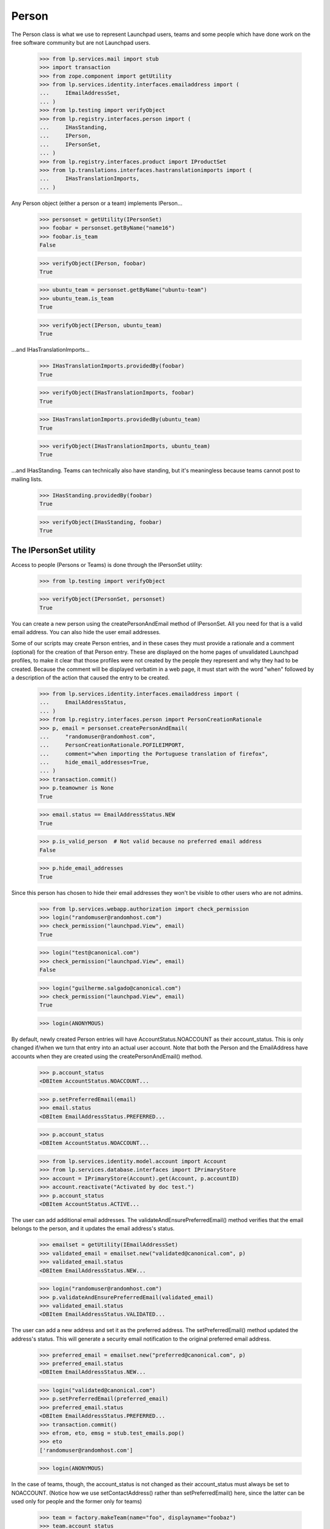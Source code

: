 Person
======

The Person class is what we use to represent Launchpad users, teams and
some people which have done work on the free software community but are
not Launchpad users.

    >>> from lp.services.mail import stub
    >>> import transaction
    >>> from zope.component import getUtility
    >>> from lp.services.identity.interfaces.emailaddress import (
    ...     IEmailAddressSet,
    ... )
    >>> from lp.testing import verifyObject
    >>> from lp.registry.interfaces.person import (
    ...     IHasStanding,
    ...     IPerson,
    ...     IPersonSet,
    ... )
    >>> from lp.registry.interfaces.product import IProductSet
    >>> from lp.translations.interfaces.hastranslationimports import (
    ...     IHasTranslationImports,
    ... )

Any Person object (either a person or a team) implements IPerson...

    >>> personset = getUtility(IPersonSet)
    >>> foobar = personset.getByName("name16")
    >>> foobar.is_team
    False

    >>> verifyObject(IPerson, foobar)
    True

    >>> ubuntu_team = personset.getByName("ubuntu-team")
    >>> ubuntu_team.is_team
    True

    >>> verifyObject(IPerson, ubuntu_team)
    True


...and IHasTranslationImports...

    >>> IHasTranslationImports.providedBy(foobar)
    True

    >>> verifyObject(IHasTranslationImports, foobar)
    True

    >>> IHasTranslationImports.providedBy(ubuntu_team)
    True

    >>> verifyObject(IHasTranslationImports, ubuntu_team)
    True

...and IHasStanding.  Teams can technically also have standing, but it's
meaningless because teams cannot post to mailing lists.

    >>> IHasStanding.providedBy(foobar)
    True

    >>> verifyObject(IHasStanding, foobar)
    True


The IPersonSet utility
----------------------

Access to people (Persons or Teams) is done through the IPersonSet
utility:

    >>> from lp.testing import verifyObject

    >>> verifyObject(IPersonSet, personset)
    True

You can create a new person using the createPersonAndEmail method of
IPersonSet. All you need for that is a valid email address. You can also
hide the user email addresses.

Some of our scripts may create Person entries, and in these cases they
must provide a rationale and a comment (optional) for the creation of
that Person entry. These are displayed on the home pages of unvalidated
Launchpad profiles, to make it clear that those profiles were not
created by the people they represent and why they had to be created.
Because the comment will be displayed verbatim in a web page, it must
start with the word "when" followed by a description of the action that
caused the entry to be created.

    >>> from lp.services.identity.interfaces.emailaddress import (
    ...     EmailAddressStatus,
    ... )
    >>> from lp.registry.interfaces.person import PersonCreationRationale
    >>> p, email = personset.createPersonAndEmail(
    ...     "randomuser@randomhost.com",
    ...     PersonCreationRationale.POFILEIMPORT,
    ...     comment="when importing the Portuguese translation of firefox",
    ...     hide_email_addresses=True,
    ... )
    >>> transaction.commit()
    >>> p.teamowner is None
    True

    >>> email.status == EmailAddressStatus.NEW
    True

    >>> p.is_valid_person  # Not valid because no preferred email address
    False

    >>> p.hide_email_addresses
    True

Since this person has chosen to hide their email addresses they won't be
visible to other users who are not admins.

    >>> from lp.services.webapp.authorization import check_permission
    >>> login("randomuser@randomhost.com")
    >>> check_permission("launchpad.View", email)
    True

    >>> login("test@canonical.com")
    >>> check_permission("launchpad.View", email)
    False

    >>> login("guilherme.salgado@canonical.com")
    >>> check_permission("launchpad.View", email)
    True

    >>> login(ANONYMOUS)

By default, newly created Person entries will have
AccountStatus.NOACCOUNT as their account_status. This is only changed
if/when we turn that entry into an actual user account.  Note that both
the Person and the EmailAddress have accounts when they are created
using the createPersonAndEmail() method.

    >>> p.account_status
    <DBItem AccountStatus.NOACCOUNT...

    >>> p.setPreferredEmail(email)
    >>> email.status
    <DBItem EmailAddressStatus.PREFERRED...

    >>> p.account_status
    <DBItem AccountStatus.NOACCOUNT...

    >>> from lp.services.identity.model.account import Account
    >>> from lp.services.database.interfaces import IPrimaryStore
    >>> account = IPrimaryStore(Account).get(Account, p.accountID)
    >>> account.reactivate("Activated by doc test.")
    >>> p.account_status
    <DBItem AccountStatus.ACTIVE...

The user can add additional email addresses. The
validateAndEnsurePreferredEmail() method verifies that the email belongs
to the person, and it updates the email address's status.

    >>> emailset = getUtility(IEmailAddressSet)
    >>> validated_email = emailset.new("validated@canonical.com", p)
    >>> validated_email.status
    <DBItem EmailAddressStatus.NEW...

    >>> login("randomuser@randomhost.com")
    >>> p.validateAndEnsurePreferredEmail(validated_email)
    >>> validated_email.status
    <DBItem EmailAddressStatus.VALIDATED...

The user can add a new address and set it as the preferred address. The
setPreferredEmail() method updated the address's status. This will generate a
security email notification to the original preferred email address.

    >>> preferred_email = emailset.new("preferred@canonical.com", p)
    >>> preferred_email.status
    <DBItem EmailAddressStatus.NEW...

    >>> login("validated@canonical.com")
    >>> p.setPreferredEmail(preferred_email)
    >>> preferred_email.status
    <DBItem EmailAddressStatus.PREFERRED...
    >>> transaction.commit()
    >>> efrom, eto, emsg = stub.test_emails.pop()
    >>> eto
    ['randomuser@randomhost.com']

    >>> login(ANONYMOUS)

In the case of teams, though, the account_status is not changed as their
account_status must always be set to NOACCOUNT. (Notice how we use
setContactAddress() rather than setPreferredEmail() here, since the
latter can be used only for people and the former only for teams)

    >>> team = factory.makeTeam(name="foo", displayname="foobaz")
    >>> team.account_status
    <DBItem AccountStatus.NOACCOUNT...

    >>> email = emailset.new("foo@baz.com", team)
    >>> team.setContactAddress(email)
    >>> email.status
    <DBItem EmailAddressStatus.PREFERRED...

    >>> team.account_status
    <DBItem AccountStatus.NOACCOUNT...

Unlike people, teams don't need a contact address, so we can pass None
to setContactAddress() to leave a team without a contact address.

    >>> team.setContactAddress(None)
    >>> print(team.preferredemail)
    None

When a new sourcepackage is imported and a Person entry has to be
created because we don't know about the maintainer of that package, the
code to create the person should look like this:

    >>> person, emailaddress = personset.createPersonAndEmail(
    ...     "random@random.com",
    ...     PersonCreationRationale.SOURCEPACKAGEIMPORT,
    ...     comment="when the ed package was imported into Ubuntu Breezy",
    ... )
    >>> person.is_valid_person
    False

    >>> print(person.creation_comment)
    when the ed package was imported into Ubuntu Breezy

Checking .is_valid_person issues a DB query to the
ValidPersonOrTeamCache, unless it's already been cached. To avoid many
small queries when checking whether a lot of people are valid,
getValidPersons() can be used. This is useful for filling the ORM cache,
so that code in other places can check .is_valid_person, without it
issuing a DB query.

    >>> non_valid_person = person
    >>> non_valid_person.is_valid_person
    False

    >>> foobar.is_valid_person
    True

    >>> valid_persons = personset.getValidPersons([non_valid_person, foobar])
    >>> for person in valid_persons:
    ...     print(person.name)
    ...
    name16


Accounts
........

A Person may be linked to an Account.

    >>> login("no-priv@canonical.com")
    >>> person = personset.getByEmail("no-priv@canonical.com")
    >>> print(person.account.openid_identifiers.any().identifier)
    no-priv_oid


Adapting an Account into a Person
.................................

And when the person is linked to an account, it's possible to adapt that
account into an IPerson.

    >>> IPerson(person.account) == person
    True

We can't adapt an account which has no person associated with, though.

    >>> from lp.services.identity.interfaces.account import (
    ...     AccountCreationRationale,
    ...     IAccountSet,
    ... )
    >>> personless_account = getUtility(IAccountSet).new(
    ...     AccountCreationRationale.UNKNOWN, "Display name"
    ... )
    >>> print(IPerson(personless_account, None))
    None

Our security adapters expect to get passed an IPerson, but we use
IAccounts to represent logged in users, so we need to adapt them into
IPerson before passing that to the adapters.  Since our Account table
has no reference to the Person table, the adaptation may end up hitting
the DB, which is something we don't want our security adapters to be
doing as they're called tons of times for every page we render.  For
that reason, whenever there is a browser request, we will cache the
IPerson objects associated to the accounts we adapt.

Up to now there was no browser request we could use, so no caching was
done.

    >>> from lp.services.webapp.servers import LaunchpadTestRequest
    >>> request = LaunchpadTestRequest()
    >>> print(request.annotations.get("launchpad.person_to_account_cache"))
    None

Now we log in with the request so that whenever we adapt an account into
a Person, the Person is cached in the request.

    >>> login("foo.bar@canonical.com", request)
    >>> IPerson(person.account)
    <Person...No Privileges Person)>

    >>> cache = request.annotations.get("launchpad.person_to_account_cache")
    >>> from zope.security.proxy import removeSecurityProxy
    >>> cache[removeSecurityProxy(person.account)]
    <Person...No Privileges Person)>

If we manually change the cache, the adapter will be fooled and will
return the wrong object.

    >>> cache[removeSecurityProxy(person.account)] = "foo"
    >>> print(IPerson(person.account))
    foo

If the cached value is None, though, the adapter will look up the
correct Person again and update the cache.

    >>> cache[removeSecurityProxy(person.account)] = None
    >>> IPerson(person.account)
    <Person...No Privileges Person)>

    >>> cache[removeSecurityProxy(person.account)]
    <Person...No Privileges Person)>


Personal standing
.................

People have a property called 'personal standing', which affects for
example their ability to post to mailing lists they are not members of.
It's a form of automatic moderation.  Most people have unknown standing,
which is the default.

    >>> login("foo.bar@canonical.com")
    >>> lifeless = personset.getByName("lifeless")
    >>> lifeless.personal_standing
    <DBItem PersonalStanding.UNKNOWN...

A person also has a reason for why their standing is what it is.  The
default value of None means that no reason for the personal_standing
value is available.

    >>> print(lifeless.personal_standing_reason)
    None

A Launchpad administrator may change a person's standing, and may give a
reason for the change.

    >>> from lp.registry.interfaces.person import PersonalStanding
    >>> lifeless.personal_standing = PersonalStanding.GOOD
    >>> lifeless.personal_standing_reason = "Such a cool guy!"

    >>> lifeless.personal_standing
    <DBItem PersonalStanding.GOOD...

    >>> print(lifeless.personal_standing_reason)
    Such a cool guy!

Non-administrators may not change a person's standing.

    >>> login("test@canonical.com")
    >>> lifeless.personal_standing = PersonalStanding.POOR
    Traceback (most recent call last):
    ...
    zope.security.interfaces.Unauthorized: ...

    >>> lifeless.personal_standing_reason = "Such a cool guy!"
    Traceback (most recent call last):
    ...
    zope.security.interfaces.Unauthorized: ...

    >>> login("foo.bar@canonical.com")
    >>> lifeless.personal_standing
    <DBItem PersonalStanding.GOOD...

    >>> print(lifeless.personal_standing_reason)
    Such a cool guy!

    >>> login(ANONYMOUS)


Ubuntu Code of Conduct signees
..............................

Some people have signed the latest version of the Ubuntu Code of Conduct
and others have not.

    >>> foobar.is_ubuntu_coc_signer
    True

    >>> lifeless.is_ubuntu_coc_signer
    False


Teams
-----

As we said above, the Person class is overloaded to represent teams so
we may have Person objects which are, in fact, teams. To find out
whether a given object is a person or a team we can use the is_team
property of IPerson or check if the object provides the ITeam interface.

    >>> from lp.registry.interfaces.person import ITeam
    >>> ddaa = personset.getByName("ddaa")
    >>> ddaa.is_team
    False

    >>> ITeam.providedBy(ddaa)
    False

    >>> landscape_devs = personset.getByName("landscape-developers")
    >>> landscape_devs.is_team
    True

    >>> ITeam.providedBy(landscape_devs)
    True

    >>> verifyObject(ITeam, landscape_devs)
    True

Also note that a team will never have a Launchpad account, so its
account_status will always be NOACCOUNT.

    >>> landscape_devs.account_status
    <DBItem AccountStatus.NOACCOUNT...


Creating teams
..............

Teams are created by the IPersonSet.newTeam() method, which takes the
team owner and some of the team's details, returning the newly created
team.

    >>> new_team = personset.newTeam(ddaa, "new-team", "Just a new team")
    >>> print(new_team.name)
    new-team

    >>> print(new_team.teamowner.name)
    ddaa

If the given name is already in use by another team/person, an exception
is raised.

    >>> personset.newTeam(ddaa, "ddaa", "Just a new team")
    Traceback (most recent call last):
    ...
    lp.registry.errors.NameAlreadyTaken: ...

PersonSet.newTeam() will also fire an ObjectCreatedEvent for the newly
created team.

    >>> from zope.lifecycleevent.interfaces import IObjectCreatedEvent
    >>> from lp.testing.fixture import ZopeEventHandlerFixture
    >>> def print_event(team, event):
    ...     print("ObjectCreatedEvent fired for team '%s'" % team.name)
    ...

    >>> listener = ZopeEventHandlerFixture(
    ...     print_event, (ITeam, IObjectCreatedEvent)
    ... )
    >>> listener.setUp()
    >>> another_team = personset.newTeam(ddaa, "new3", "Another a new team")
    ObjectCreatedEvent fired for team 'new3'

    >>> listener.cleanUp()


Turning people into teams
.........................

Launchpad may create Person entries automatically and it always assumes
these are actual people.  Sometimes, though, these should actually be
teams, so we provide an easy way to turn one of these auto created
entries into teams.

    >>> not_a_person, _ = personset.createPersonAndEmail(
    ...     "foo@random.com",
    ...     PersonCreationRationale.SOURCEPACKAGEIMPORT,
    ...     comment="when the ed package was imported into Ubuntu Feisty",
    ... )
    >>> transaction.commit()
    >>> not_a_person.is_team
    False

    >>> not_a_person.is_valid_person
    False

    >>> not_a_person.account_status
    <DBItem AccountStatus.NOACCOUNT...

    # Empty stub.test_emails as later we'll want to show that no
    # notifications are sent when we add the owner as a member of
    # the team.

    >>> stub.test_emails = []

    >>> not_a_person.convertToTeam(team_owner=ddaa)
    >>> not_a_person.is_team
    True

    >>> ITeam.providedBy(not_a_person)
    True

    >>> verifyObject(ITeam, not_a_person)
    True

The team owner is also added as an administrator of its team.

    >>> for member in not_a_person.adminmembers:
    ...     print(member.name)
    ...
    ddaa

    # As said previously, no notifications are sent when we add the
    # team owner as a member of their team.

    >>> transaction.commit()
    >>> stub.test_emails
    []

And we can even add other members to our new team!

    >>> login("foo.bar@canonical.com")
    >>> ignored = not_a_person.addMember(lifeless, reviewer=ddaa)
    >>> login(ANONYMOUS)
    >>> for member in not_a_person.activemembers:
    ...     print(member.name)
    ...
    ddaa
    lifeless

This functionality is only available for non-team Person entries whose
account_status is NOACCOUNT, though.

    >>> ddaa.account_status
    <DBItem AccountStatus.ACTIVE...

    >>> ddaa.convertToTeam(team_owner=landscape_devs)
    Traceback (most recent call last):
    ...
    AssertionError: Only Person entries whose account_status is NOACCOUNT...

    >>> not_a_person.convertToTeam(team_owner=landscape_devs)
    Traceback (most recent call last):
    ...
    lp.registry.interfaces.person.AlreadyConvertedException: foo-... has
    already been converted to a team.


Team members
............

The relationship between a person and a team is stored in
TeamMemberships table. TeamMemberships have a status (which can be any
item of TeamMembershipStatus) and represent the current state of the
relationship between that person and that team. Only
TeamMembershipStatus with an ADMIN or APPROVED status are considered
active.

    >>> for member in landscape_devs.approvedmembers:
    ...     print(member.displayname)
    ...
    Guilherme Salgado

    >>> for member in landscape_devs.adminmembers:
    ...     print(member.displayname)
    ...
    Sample Person

The IPerson.activemembers property will always include all approved and
admin members of that team.

    >>> for member in landscape_devs.activemembers:
    ...     print(member.displayname)
    ...
    Guilherme Salgado
    Sample Person

TeamMemberships with a PROPOSED or INVITED status represent a
person/team which has proposed themselves as a member or which has been
invited to join the team.

    >>> for member in landscape_devs.proposedmembers:
    ...     print(member.displayname)
    ...
    Foo Bar

    >>> for member in landscape_devs.invited_members:
    ...     print(member.displayname)
    ...
    Launchpad Developers

Similarly, we have IPerson.pendingmembers which includes both invited
and proposed members.

    >>> for member in landscape_devs.pendingmembers:
    ...     print(member.displayname)
    ...
    Foo Bar
    Launchpad Developers

Finally, we have EXPIRED and DEACTIVATED TeamMemberships, which
represent former (inactive) members of a team.

    >>> for member in landscape_devs.expiredmembers:
    ...     print(member.displayname)
    ...
    Karl Tilbury

    >>> for member in landscape_devs.deactivatedmembers:
    ...     print(member.displayname)
    ...
    No Privileges Person

We can get a list of all inactive members of a team with the
IPerson.inactivemembers property.

    >>> for member in landscape_devs.inactivemembers:
    ...     print(member.displayname)
    ...
    Karl Tilbury
    No Privileges Person

We can also iterate over the TeamMemberships themselves, which is useful
when we want to display details about them rather than just the member.

    >>> for membership in landscape_devs.member_memberships:
    ...     print(
    ...         "%s: %s"
    ...         % (membership.person.displayname, membership.status.name)
    ...     )
    ...
    Guilherme Salgado: APPROVED
    Sample Person: ADMIN

    >>> for membership in landscape_devs.getInvitedMemberships():
    ...     print(
    ...         "%s: %s"
    ...         % (membership.person.displayname, membership.status.name)
    ...     )
    ...
    Launchpad Developers: INVITED

    >>> for membership in landscape_devs.getProposedMemberships():
    ...     print(
    ...         "%s: %s"
    ...         % (membership.person.displayname, membership.status.name)
    ...     )
    ...
    Foo Bar: PROPOSED

    >>> for membership in landscape_devs.getInactiveMemberships():
    ...     print(
    ...         "%s: %s"
    ...         % (membership.person.displayname, membership.status.name)
    ...     )
    ...
    Karl Tilbury: EXPIRED
    No Privileges Person: DEACTIVATED

An IPerson has an inTeam method to allow us to easily check if a person
is a member (directly or through other teams) of a team. It accepts an
object implementing IPerson, which is the common use case when checking
permissions.

    >>> ddaa.is_valid_person
    True

    >>> vcs_imports = personset.getByName("vcs-imports")
    >>> lifeless.inTeam(vcs_imports) and ddaa.inTeam(vcs_imports)
    True

That method can also be used to check that a given IPerson is a member
of itself. We can do that because people and teams have
TeamParticipation entries for themselves.

    >>> ddaa.inTeam(ddaa)
    True

    >>> ddaa.hasParticipationEntryFor(ddaa)
    True

    >>> vcs_imports.inTeam(vcs_imports)
    True

    >>> vcs_imports.hasParticipationEntryFor(vcs_imports)
    True


Email notifications to teams
............................

If a team has a contact email address, all notifications we send to the
team will go to that address.

    >>> login("no-priv@canonical.com")
    >>> ubuntu_team = personset.getByName("ubuntu-team")
    >>> print(ubuntu_team.preferredemail.email)
    support@ubuntu.com

    >>> from lp.services.mail.helpers import get_contact_email_addresses
    >>> for email in get_contact_email_addresses(ubuntu_team):
    ...     print(email)
    ...
    support@ubuntu.com

On the other hand, if a team doesn't have a contact email address, all
notifications we send to the team will go to the preferred email of each
direct member of that team.

    >>> vcs_imports.preferredemail is None
    True

    >>> from operator import attrgetter
    >>> for member in sorted(
    ...     vcs_imports.activemembers, key=attrgetter("preferredemail.email")
    ... ):
    ...     print(member.preferredemail.email)
    david.allouche@canonical.com
    foo.bar@canonical.com
    robertc@robertcollins.net

    >>> sorted(get_contact_email_addresses(vcs_imports))
    ['david.allouche@canonical.com', 'foo.bar@canonical.com',
     'robertc@robertcollins.net']


Team Visibility
...............

A Team can have its visibility attribute set to
PersonVisibility.PUBLIC or PersonVisibility.PRIVATE.

PRIVATE teams are hidden from view from non-members but they are
allowed to actually do things in Launchpad.

The PublicPersonChoice for interface classes and the
validate_public_person for database classes only allow public teams to
be assigned to the specified field.

The validators will raise a PrivatePersonLinkageError exception if an
invalid team is passed to the constructor or is used to set one of the
attributes.

Private teams can be subscribed to bugs.

    >>> login("foo.bar@canonical.com")
    >>> from lp.bugs.interfaces.bug import IBugSet
    >>> from lp.registry.interfaces.person import IPersonSet, PersonVisibility
    >>> from lp.bugs.model.bugsubscription import BugSubscription
    >>> person_set = getUtility(IPersonSet)
    >>> bug_set = getUtility(IBugSet)
    >>> bug = bug_set.get(1)
    >>> guadamen = person_set.getByName("guadamen")
    >>> salgado = personset.getByName("salgado")
    >>> private_team_owner = factory.makePerson()
    >>> private_team = factory.makeTeam(
    ...     private_team_owner,
    ...     name="private-team",
    ...     displayname="Private Team",
    ...     visibility=PersonVisibility.PRIVATE,
    ... )
    >>> bug_subscription = BugSubscription(
    ...     bug=bug, person=private_team, subscribed_by=guadamen
    ... )

And they can subscribe others to bugs.

    >>> bug_subscription = BugSubscription(
    ...     bug=bug, person=guadamen, subscribed_by=private_team
    ... )

Teams also have a 'private' attribute that is true if the team is
private and false for public teams.  It is also false for people.

    >>> private_team.private
    True

    >>> guadamen.private
    False

    >>> salgado.private
    False

Latest Team Memberships
-----------------------

The key concept in displaying the latest team memberships is that the
team list is actually sorted by date joined.

    >>> from zope.component import getUtility
    >>> from lp.registry.interfaces.person import IPersonSet
    >>> personset = getUtility(IPersonSet)
    >>> foobar = personset.getByName("name16")
    >>> membership_list = foobar.getLatestApprovedMembershipsForPerson()
    >>> for membership in membership_list:
    ...     print(membership.datejoined)
    ...
    2009-07-09 11:58:38.122886+00:00
    2008-05-14 12:07:14.227450+00:00
    2007-01-17 14:13:39.692693+00:00
    2006-05-15 22:23:29.062603+00:00
    2005-10-13 13:03:41.668724+00:00


Searching
---------

You can search based on a person's name or displayname, or any of the
email addresses that belongs to a person using the methods provided by
IPersonSet.

While we don't have Full Text Indexes in the emailaddress table, we'll
be trying to match the text only against the beginning of an email
address:

    # First we'll define a utility function to help us displaying
    # the results.

    >>> naked_emailset = removeSecurityProxy(getUtility(IEmailAddressSet))
    >>> def print_people(results):
    ...     for person in results:
    ...         emails = [
    ...             email.email
    ...             for email in naked_emailset.getByPerson(person)
    ...         ]
    ...         print(
    ...             "%s (%s): %s"
    ...             % (person.displayname, person.name, pretty(emails))
    ...         )
    ...

    >>> print_people(personset.find("ubuntu"))
    Mirror Administrators (ubuntu-mirror-admins): []
    Sigurd Gartmann (sigurd-ubuntu): ['sigurd-ubuntu@brogar.org']
    Ubuntu Doc Team (doc): ['doc@lists.ubuntu.com']
    Ubuntu Gnome Team (name18): []
    Ubuntu Security Team (ubuntu-security): []
    Ubuntu Single Sign On (ubuntu-sso): ['ubuntu-sso@example.com']
    Ubuntu Team (ubuntu-team): ['support@ubuntu.com']
    Ubuntu Technical Board (techboard): []
    Ubuntu Translators (ubuntu-translators): []

    >>> print_people(personset.find("steve.alexander"))
    Steve Alexander (stevea): ['steve.alexander@ubuntulinux.com']

    >>> print_people(personset.find("steve.alexander@"))
    Steve Alexander (stevea): ['steve.alexander@ubuntulinux.com']

    >>> list(personset.find("eve.alexander@"))
    []

    >>> list(personset.find("eve.alexander"))
    []

The teams returned are dependent upon the team's visibility (privacy)
and whether the logged in user is a member of those teams.

Anonymous users cannot see non-public teams, such as 'private-team'.

    >>> login(ANONYMOUS)
    >>> print_people(personset.find("team"))
    Another a new team (new3): []
    Hoary Gnome Team (name21): []
    HWDB Team (hwdb-team): []
    Just a new team (new-team): []
    No Team Memberships (no-team-memberships):
      ['no-team-memberships@test.com']
    Other Team (otherteam): []
    Simple Team (simple-team): []
    Team Membership Janitor (team-membership-janitor): []
    testing Spanish team (testing-spanish-team): []
    Ubuntu Doc Team (doc): ['doc@lists.ubuntu.com']
    Ubuntu Gnome Team (name18): []
    Ubuntu Security Team (ubuntu-security): []
    Ubuntu Team (ubuntu-team): ['support@ubuntu.com']
    Warty Gnome Team (warty-gnome): []
    Warty Security Team (name20): []

But Owner, a member of that team, will see it in the results.

    >>> ignored = login_person(private_team_owner)
    >>> print_people(personset.find("team"))
    Another a new team (new3): []
    Hoary Gnome Team (name21): []
    HWDB Team (hwdb-team): []
    Just a new team (new-team): []
    No Team Memberships (no-team-memberships):
      ['no-team-memberships@test.com']
    Other Team (otherteam): []
    Private Team (private-team): []
    Simple Team (simple-team): []
    Team Membership Janitor (team-membership-janitor): []
    testing Spanish team (testing-spanish-team): []
    Ubuntu Doc Team (doc): ['doc@lists.ubuntu.com']
    Ubuntu Gnome Team (name18): []
    Ubuntu Security Team (ubuntu-security): []
    Ubuntu Team (ubuntu-team): ['support@ubuntu.com']
    Warty Gnome Team (warty-gnome): []
    Warty Security Team (name20): []

Searching for people and teams without specifying some text to filter
the results will cause no people/teams to be returned.

    >>> list(personset.find(""))
    []

Searching only for People based on their names or email addresses:

    >>> print_people(personset.findPerson("james.blackwell"))
    James Blackwell (jblack): ['james.blackwell@ubuntulinux.com']

    >>> print_people(personset.findPerson("dave"))
    Dave Miller (justdave): ['dave.miller@ubuntulinux.com',
                             'justdave@bugzilla.org']

The created_before and created_after arguments can be used to restrict
the matches by the IPerson.datecreated value.

    >>> from datetime import datetime, timezone

    >>> created_after = datetime(2008, 6, 27, tzinfo=timezone.utc)
    >>> created_before = datetime(2008, 7, 1, tzinfo=timezone.utc)
    >>> print_people(
    ...     personset.findPerson(
    ...         text="",
    ...         created_after=created_after,
    ...         created_before=created_before,
    ...     )
    ... )
    Brad Crittenden (bac): ['bac@canonical.com']

By default, when searching only for people, any person whose account is
inactive is not included in the list, but we can tell findPerson to
include them as well.

    >>> from lp.services.identity.interfaces.account import AccountStatus
    >>> dave = personset.getByName("justdave")
    >>> removeSecurityProxy(dave).setAccountStatus(
    ...     AccountStatus.DEACTIVATED, None, "gbcw"
    ... )
    >>> transaction.commit()
    >>> list(personset.findPerson("dave"))
    []

    >>> print_people(
    ...     personset.findPerson("dave", exclude_inactive_accounts=False)
    ... )
    Dave Miller (justdave): ['dave.miller@ubuntulinux.com',
                             'justdave@bugzilla.org']

    >>> removeSecurityProxy(dave).setAccountStatus(
    ...     AccountStatus.ACTIVE, None, "Welcome back"
    ... )
    >>> flush_database_updates()
    >>> login(ANONYMOUS)

Searching only for Teams based on their names or email addresses:

    >>> print_people(personset.findTeam("support"))
    Ubuntu Team (ubuntu-team): ['support@ubuntu.com']

    >>> print_people(personset.findTeam("translators"))
    Ubuntu Translators (ubuntu-translators): []

    >>> print_people(personset.findTeam("team"))
    Another a new team (new3): []
    Hoary Gnome Team (name21): []
    HWDB Team (hwdb-team): []
    Just a new team (new-team): []
    Other Team (otherteam): []
    Simple Team (simple-team): []
    testing Spanish team (testing-spanish-team): []
    Ubuntu Gnome Team (name18): []
    Ubuntu Security Team (ubuntu-security): []
    Ubuntu Team (ubuntu-team): ['support@ubuntu.com']
    Warty Gnome Team (warty-gnome): []
    Warty Security Team (name20): []

The Owner user is a member of the private team 'myteam' so
the previous search will include myteam in the results.

    >>> login("owner@canonical.com")
    >>> print_people(personset.findTeam("team"))
    Another a new team (new3): []
    Hoary Gnome Team (name21): []
    HWDB Team (hwdb-team): []
    Just a new team (new-team): []
    My Team (myteam): []
    Other Team (otherteam): []
    Simple Team (simple-team): []
    testing Spanish team (testing-spanish-team): []
    Ubuntu Gnome Team (name18): []
    Ubuntu Security Team (ubuntu-security): []
    Ubuntu Team (ubuntu-team): ['support@ubuntu.com']
    Warty Gnome Team (warty-gnome): []
    Warty Security Team (name20): []

Searching for users with non-ASCII characters in their name works.

    >>> [found_person] = personset.find("P\xf6ll\xe4")
    >>> print(found_person.displayname)
    Matti Pöllä

    >>> bjorns_team = factory.makeTeam(
    ...     salgado, name="bjorn-team", displayname="Team Bj\xf6rn"
    ... )
    >>> [found_person] = personset.find("Bj\xf6rn")
    >>> print(found_person.displayname)
    Team Björn

You can get the top overall contributors, that is, the people with the
most karma.

    >>> for person in personset.getTopContributors(limit=3):
    ...     print("%s: %s" % (person.name, person.karma))
    ...
    name16: 241
    name12: 138
    mark: 130


Packages related to a person
----------------------------

To obtain the packages a person is related to, we can use:

 1. getLatestMaintainedPackages(),
 2. getLatestUploadedButNotMaintainedPackages(),
 3. getLatestUploadedPPAPackages

The 1st will return the latest SourcePackageReleases related to a person
in which they are listed as the Maintainer. The second will return the
latest SourcePackageReleases a person uploaded (and where they aren't the
maintainer).

Both, 1st and 2nd methods, only consider sources upload to primary
archives.

The 3rd method returns SourcePackageReleases uploaded by the person in
question to any PPA.

There are also analogous methods to see if a person has any of the above
related packages:
 1. hasMaintainedPackages(),
 2. hasUploadedButNotMaintainedPackages(),
 3. hasUploadedPPAPackages

    >>> mark = personset.getByName("mark")
    >>> mark.hasMaintainedPackages()
    True
    >>> for sprelease in mark.getLatestMaintainedPackages():
    ...     print(
    ...         pretty(
    ...             (
    ...                 sprelease.name,
    ...                 sprelease.upload_distroseries.fullseriesname,
    ...                 sprelease.version,
    ...             )
    ...         )
    ...     )
    ...
    ('alsa-utils', 'Debian Sid', '1.0.9a-4')
    ('pmount', 'Ubuntu Hoary', '0.1-2')
    ('netapplet', 'Ubuntu Warty', '0.99.6-1')
    ('netapplet', 'Ubuntu Hoary', '1.0-1')
    ('alsa-utils', 'Ubuntu Warty', '1.0.8-1ubuntu1')
    ('mozilla-firefox', 'Ubuntu Warty', '0.9')
    ('evolution', 'Ubuntu Hoary', '1.0')

    >>> mark.hasUploadedButNotMaintainedPackages()
    True
    >>> for sprelease in mark.getLatestUploadedButNotMaintainedPackages():
    ...     print(
    ...         pretty(
    ...             (
    ...                 sprelease.name,
    ...                 sprelease.upload_distroseries.fullseriesname,
    ...                 sprelease.version,
    ...             )
    ...         )
    ...     )
    ...
    ('foobar', 'Ubuntu Breezy-autotest', '1.0')
    ('cdrkit', 'Ubuntu Breezy-autotest', '1.0')
    ('libstdc++', 'Ubuntu Hoary', 'b8p')
    ('cnews', 'Ubuntu Hoary', 'cr.g7-37')
    ('linux-source-2.6.15', 'Ubuntu Hoary', '2.6.15.3')
    ('alsa-utils', 'Ubuntu Hoary', '1.0.9a-4ubuntu1')

    >>> mark.hasUploadedPPAPackages()
    True
    >>> mark_spreleases = mark.getLatestUploadedPPAPackages()
    >>> for sprelease in mark_spreleases:
    ...     print(
    ...         pretty(
    ...             (
    ...                 sprelease.name,
    ...                 sprelease.version,
    ...                 sprelease.creator.name,
    ...                 sprelease.maintainer.name,
    ...                 sprelease.upload_archive.owner.name,
    ...                 sprelease.upload_distroseries.fullseriesname,
    ...             )
    ...         )
    ...     )
    ...
    ('iceweasel', '1.0', 'mark', 'name16', 'mark', 'Ubuntu Warty')

We will change modify the first SourcePackageRelease to reproduce the
issue mentioned in bug 157303, where source with same creator and
maintainer got omitted from the results:

    >>> any_spr = mark_spreleases[0]
    >>> naked_spr = removeSecurityProxy(any_spr)
    >>> naked_spr.maintainer = mark
    >>> flush_database_updates()

    >>> mark_spreleases = mark.getLatestUploadedPPAPackages()
    >>> for sprelease in mark_spreleases:
    ...     print(
    ...         pretty(
    ...             (
    ...                 sprelease.name,
    ...                 sprelease.version,
    ...                 sprelease.creator.name,
    ...                 sprelease.maintainer.name,
    ...                 sprelease.upload_archive.owner.name,
    ...                 sprelease.upload_distroseries.fullseriesname,
    ...             )
    ...         )
    ...     )
    ...
    ('iceweasel', '1.0', 'mark', 'mark', 'mark', 'Ubuntu Warty')

Unlike Mark, this next person is very lazy and has no related packages:

    >>> lazy = personset.getByName("name12")
    >>> lazy.hasMaintainedPackages()
    False
    >>> lazy.hasUploadedButNotMaintainedPackages()
    False
    >>> lazy.hasUploadedPPAPackages()
    False


Packages a Person is subscribed to
----------------------------------

IPerson.getBugSubscriberPackages returns this list of packages, sorted
alphabetically by package name.

    >>> login("no-priv@canonical.com")
    >>> from lp.registry.interfaces.distribution import IDistributionSet
    >>> no_priv = getUtility(IPersonSet).getByName("no-priv")
    >>> ubuntu = getUtility(IDistributionSet).getByName("ubuntu")
    >>> pmount = ubuntu.getSourcePackage("pmount")
    >>> pmount.addBugSubscription(no_priv, no_priv)
    <...StructuralSubscription object at ...>

    >>> mozilla_firefox = ubuntu.getSourcePackage("mozilla-firefox")
    >>> mozilla_firefox.addBugSubscription(no_priv, no_priv)
    <...StructuralSubscription object at ...>

    >>> for package in no_priv.getBugSubscriberPackages():
    ...     print(package.name)
    ...
    mozilla-firefox
    pmount


Project owned by a person or team
---------------------------------

To obtain active projects owned by a person or team, we can use the
getOwnedProjects() method of IPerson.  This method returns projects
ordered by displayname.

    >>> for project in mark.getOwnedProjects():
    ...     print(project.displayname)
    ...
    Derby
    alsa-utils

We can also ask for projects owned through team memberships.

    >>> for project in mark.getOwnedProjects(transitive=True):
    ...     print(project.displayname)
    ...
    Derby
    Tomcat
    alsa-utils

The method does not return inactive projects.

    >>> login("foo.bar@canonical.com")
    >>> from lp.app.interfaces.launchpad import ILaunchpadCelebrities
    >>> registry_member = factory.makePerson()
    >>> celebs = getUtility(ILaunchpadCelebrities)
    >>> registry = celebs.registry_experts
    >>> ignored = registry.addMember(registry_member, registry.teamowner)

    >>> ignored = login_person(registry_member)
    >>> derby = getUtility(IProductSet).getByName("derby")
    >>> derby.active = False
    >>> for project in mark.getOwnedProjects(transitive=True):
    ...     print(project.displayname)
    ...
    Tomcat
    alsa-utils

    >>> for project in ubuntu_team.getOwnedProjects():
    ...     print(project.displayname)
    ...
    Tomcat

David does not own any projects.

    >>> list(ddaa.getOwnedProjects())
    []

The results returned can be filtered by providing a token to refine the
search.

    >>> for project in mark.getOwnedProjects(
    ...     match_name="java", transitive=True
    ... ):
    ...     print(project.displayname)
    Tomcat

Searching for a non-existent project returns no matches.

    >>> list(mark.getOwnedProjects(match_name="nosuchthing"))
    []


Languages
---------

Users can set their preferred languages, retrievable as
Person.languages.

    >>> daf = personset.getByName("daf")
    >>> carlos = personset.getByName("carlos")

    >>> for language in carlos.languages:
    ...     print(language.code, language.englishname)
    ...
    ca     Catalan
    en     English
    es     Spanish

To add new languages we use Person.addLanguage().

    >>> from lp.services.worlddata.interfaces.language import ILanguageSet
    >>> languageset = getUtility(ILanguageSet)
    >>> login("carlos@test.com")
    >>> carlos.addLanguage(languageset["pt_BR"])
    >>> for lang in carlos.languages:
    ...     print(lang.code)
    ...
    ca
    en
    pt_BR
    es

Adding a language which is already in the person's preferred ones will
be a no-op.

    >>> carlos.addLanguage(languageset["es"])
    >>> for lang in carlos.languages:
    ...     print(lang.code)
    ...
    ca
    en
    pt_BR
    es

And to remove languages we use Person.removeLanguage().

    >>> carlos.removeLanguage(languageset["pt_BR"])
    >>> for lang in carlos.languages:
    ...     print(lang.code)
    ...
    ca
    en
    es

Trying to remove a language which is not in the person's preferred ones
will be a no-op.

    >>> carlos.removeLanguage(languageset["pt_BR"])
    >>> for lang in carlos.languages:
    ...     print(lang.code)
    ...
    ca
    en
    es

The Person.languages list is ordered alphabetically by the languages'
English names.

    >>> for language in daf.languages:
    ...     print(language.code, language.englishname)
    ...
    en_GB  English (United Kingdom)
    ja     Japanese
    cy     Welsh


Specification Lists
-------------------

We should be able to generate lists of specifications for people based
on certain criteria:

First, Carlos does not have any completed specifications assigned to
him:

    >>> from lp.blueprints.enums import SpecificationFilter
    >>> carlos.specifications(
    ...     None,
    ...     filter=[
    ...         SpecificationFilter.ASSIGNEE,
    ...         SpecificationFilter.COMPLETE,
    ...     ],
    ... ).count()
    0

Next, Carlos has two incomplete specs *related* to him:

    >>> filter = []
    >>> for spec in carlos.specifications(None, filter=filter):
    ...     print(spec.name, spec.is_complete, spec.informational)
    ...
    svg-support False False
    extension-manager-upgrades False True

These 2 specifications are assigned to Carlos:

    >>> assigned_specs = carlos.specifications(
    ...     carlos, filter=[SpecificationFilter.ASSIGNEE]
    ... )
    >>> for spec in assigned_specs:
    ...     print(spec.name)
    ...
    svg-support
    extension-manager-upgrades

But from these two, only one has started.

    >>> for spec in carlos.findVisibleAssignedInProgressSpecs(None):
    ...     print("%s: %s" % (spec.name, spec.is_started))
    ...
    svg-support: True

Just for fun, lets check the SAB. He should have one spec for which he
is the approver.

    >>> mark = getUtility(IPersonSet).getByName("mark")
    >>> filter = [SpecificationFilter.APPROVER]
    >>> for spec in mark.specifications(None, filter=filter):
    ...     print(spec.name)
    ...
    extension-manager-upgrades

But has registered 5 of them:

    >>> filter = [SpecificationFilter.CREATOR]
    >>> print(foobar.specifications(None, filter=filter).count())
    5

Now Celso, on the other hand, has 2 specs related to him:

    >>> cprov = personset.getByName("cprov")
    >>> cprov.specifications(None).count()
    2

On one of those, he is the approver:

    >>> filter = [SpecificationFilter.APPROVER]
    >>> for spec in cprov.specifications(None, filter=filter):
    ...     print(spec.name)
    ...
    svg-support

And on another one, he is the drafter

    >>> filter = [SpecificationFilter.DRAFTER]
    >>> for spec in cprov.specifications(None, filter=filter):
    ...     print(spec.name)
    ...
    e4x

We can filter for specifications that contain specific text:

    >>> for spec in cprov.specifications(None, filter=["svg"]):
    ...     print(spec.name)
    ...
    svg-support

Inactive products are excluded from the listings.

    >>> from lp.testing import login
    >>> from lp.registry.interfaces.product import IProductSet
    >>> firefox = getUtility(IProductSet).getByName("firefox")
    >>> login("mark@example.com")

    # Unlink the source packages so the project can be deactivated.
    >>> from lp.testing import unlink_source_packages
    >>> unlink_source_packages(firefox)
    >>> firefox.active = False
    >>> flush_database_updates()
    >>> cprov.specifications(None, filter=["svg"]).count()
    0

Reset firefox so we don't mess up later tests.

    >>> firefox.active = True
    >>> flush_database_updates()


Branches
--------

** See branch.rst for API related to branches.


Bug contribution
----------------

We can check whether a person has any bugs assigned to them, either
within the context of a specific bug target, or in Launchpad in general.

A person with bugs assigned to them in a context is considered a 'Bug
Contributor'.

    >>> from lp.bugs.interfaces.bugtasksearch import BugTaskSearchParams

    >>> cprov.searchTasks(
    ...     BugTaskSearchParams(user=foobar, assignee=cprov)
    ... ).count()
    0

Celso has no bug tasks assigned to him. In other words, he isn't a bug
contributor.

    >>> cprov.isBugContributor(user=foobar)
    False

We assign a bug task to Celso.

    >>> from lp.bugs.interfaces.bugtask import IBugTaskSet
    >>> search_params = BugTaskSearchParams(user=foobar)
    >>> search_params.setProduct(firefox)
    >>> firefox_bugtask = getUtility(IBugTaskSet).search(search_params)[0]
    >>> firefox_bugtask.transitionToAssignee(cprov)
    >>> flush_database_updates()

Now Celso is a bug contributor in Launchpad.

    >>> cprov.isBugContributor(user=foobar)
    True

Celso is a bug contributor in the context of the `firefox` product.

    >>> from lp.registry.interfaces.projectgroup import IProjectGroupSet
    >>> cprov.isBugContributorInTarget(user=foobar, target=firefox)
    True

And also in the context of the `mozilla` project, by association.

    >>> cprov.isBugContributorInTarget(
    ...     user=foobar,
    ...     target=getUtility(IProjectGroupSet).getByName("mozilla"),
    ... )
    True

But not in other contexts.

    >>> cprov.isBugContributorInTarget(
    ...     user=foobar, target=getUtility(IProductSet).getByName("jokosher")
    ... )
    False


Creating a Person without an email address
------------------------------------------

Although createPersonAndEmail() is the usual method to use when creating
a new Person, there is also a method that can be used when a Person
needs to be created without an email address, for example when the
Person is being created as the result of an import from an external
bugtracker.

The method createPersonWithoutEmail() is used in these situations. This
takes some parameters similar to those taken by createPersonAndEmail()
but, since an emailless Person cannot be considered to be valid, it
takes no parameters regarding to emails.

    >>> foo_bar = getUtility(IPersonSet).getByEmail("foo.bar@canonical.com")
    >>> new_person = person_set.createPersonWithoutEmail(
    ...     "ix",
    ...     PersonCreationRationale.BUGIMPORT,
    ...     comment="when importing bugs",
    ...     displayname="Ford Prefect",
    ...     registrant=foo_bar,
    ... )

    >>> print(new_person.name)
    ix

    >>> print(new_person.displayname)
    Ford Prefect

    >>> print(new_person.preferredemail)
    None

    >>> print(new_person.creation_rationale.name)
    BUGIMPORT

    >>> print(new_person.registrant.name)
    name16


The _newPerson() method
-----------------------

The PersonSet database class has a method _newPerson(), which is used to
create new Person objects. This isn't exposed in the interface, so to
test it we need to instantiate PersonSet directly.

    >>> from lp.registry.model.person import PersonSet
    >>> person_set = PersonSet()

_newPerson() accepts parameters for name displayname and rationale. It
also takes the parameters hide_email_addresses, comment and registrant.

    >>> person_set._newPerson(
    ...     "new-name",
    ...     "New Person",
    ...     True,
    ...     PersonCreationRationale.BUGIMPORT,
    ...     "testing _newPerson().",
    ...     foo_bar,
    ... )
    <Person at ...>

If the name passed to _newPerson() is already taken, a NameAlreadyTaken
error will be raised.

    >>> person_set._newPerson(
    ...     "new-name", "New Person", True, PersonCreationRationale.BUGIMPORT
    ... )
    Traceback (most recent call last):
      ...
    lp.registry.errors.NameAlreadyTaken: The name 'new-name' is already taken.

If the name passed to _newPerson() isn't valid an InvalidName error will
be raised.

    >>> person_set._newPerson(
    ...     "ThisIsn'tValid",
    ...     "New Person",
    ...     True,
    ...     PersonCreationRationale.BUGIMPORT,
    ... )
    Traceback (most recent call last):
      ...
    lp.registry.errors.InvalidName: ThisIsn'tValid is not a valid name for a
    person.


Probationary users
------------------

Users without karma have not demonstrated their intentions and may not
have the same privileges as users who have made contributions. Users who
have made recent contributions are not on probation.

    >>> active_user = personset.getByName("name12")
    >>> active_user.is_probationary
    False

    >>> active_user.karma > 0
    True

    >>> active_user.is_valid_person
    True

New users (those without karma) are on probation.

    >>> new_user = factory.makePerson()
    >>> new_user.is_probationary
    True

    >>> new_user.karma > 0
    False

    >>> new_user.is_valid_person
    True

Teams are never on probation.

    >>> team = factory.makeTeam()
    >>> team.is_probationary
    False

    >>> team.karma > 0
    False

    >>> team.is_valid_person
    False
